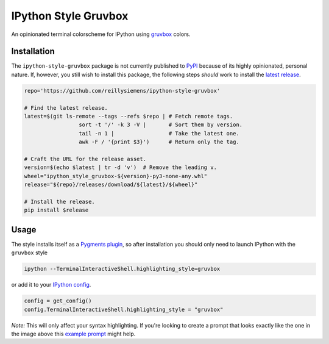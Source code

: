 IPython Style Gruvbox
=====================

.. image:: https://img.shields.io/github/workflow/status/reillysiemens/ipython-style-gruvbox/Test/master.svg?style=flat-square&label=tests
    :target: https://github.com/reillysiemens/ipython-style-gruvbox/actions?query=workflow%3ATest
    :alt: GitHub Actions test status

.. image:: https://img.shields.io/coveralls/github/reillysiemens/ipython-style-gruvbox/master?style=flat-square
    :target: https://coveralls.io/github/reillysiemens/ipython-style-gruvbox
    :alt: Coveralls code coverage

.. image:: https://img.shields.io/badge/license-ISC-purple?style=flat-square
    :target: https://github.com/reillysiemens/ipython-style-gruvbox/blob/master/LICENSE
    :alt: License

.. image:: https://img.shields.io/badge/python-3.8%20|%203.9-blue?style=flat-square
   :target: https://www.python.org/downloads/
   :alt: Python versions

.. image:: https://img.shields.io/github/v/release/reillysiemens/ipython-style-gruvbox?style=flat-square
    :target: https://github.com/reillysiemens/ipython-style-gruvbox/releases/latest
    :alt: Latest release

.. image:: https://img.shields.io/badge/code%20style-black-black?style=flat-square
    :target: https://github.com/psf/black
    :alt: Any color you like

An opinionated terminal colorscheme for IPython using `gruvbox`_ colors.

.. image:: docs/static/ipython-style-gruvbox.png
    :alt: IPython Style Gruvbox

Installation
------------

The ``ipython-style-gruvbox`` package is not currently published to `PyPI`_
because of its highly opinionated, personal nature. If, however, you still
wish to install this package, the following steps *should* work to install the
`latest release`_.

.. code-block:: bash

    repo='https://github.com/reillysiemens/ipython-style-gruvbox'

    # Find the latest release.
    latest=$(git ls-remote --tags --refs $repo | # Fetch remote tags.
                     sort -t '/' -k 3 -V |       # Sort them by version.
                     tail -n 1 |                 # Take the latest one.
                     awk -F / '{print $3}')      # Return only the tag.

    # Craft the URL for the release asset.
    version=$(echo $latest | tr -d 'v')  # Remove the leading v.
    wheel="ipython_style_gruvbox-${version}-py3-none-any.whl"
    release="${repo}/releases/download/${latest}/${wheel}"

    # Install the release.
    pip install $release

Usage
-----

The style installs itself as a `Pygments plugin`_, so after
installation you should only need to launch IPython with the ``gruvbox`` style

.. code-block:: bash

   ipython --TerminalInteractiveShell.highlighting_style=gruvbox

or add it to your `IPython config`_.

.. code-block:: python

   config = get_config()
   config.TerminalInteractiveShell.highlighting_style = "gruvbox"

*Note:* This will only affect your syntax highlighting. If you're looking to
create a prompt that looks exactly like the one in the image above this
`example prompt`_ might help.

.. _gruvbox: https://github.com/morhetz/gruvbox
.. _PyPI: https://pypi.org/
.. _latest release: https://github.com/reillysiemens/ipython-style-gruvbox/releases/latest
.. _Pygments plugin: https://pygments.org/docs/plugins/#entrypoints
.. _IPython config: https://ipython.readthedocs.io/en/stable/config/intro.html
.. _example prompt: https://github.com/reillysiemens/dotfiles/blob/8994f69f23271aa93d83e81032542f17b38423fd/.ipython/profile_default/ipython_config.py
